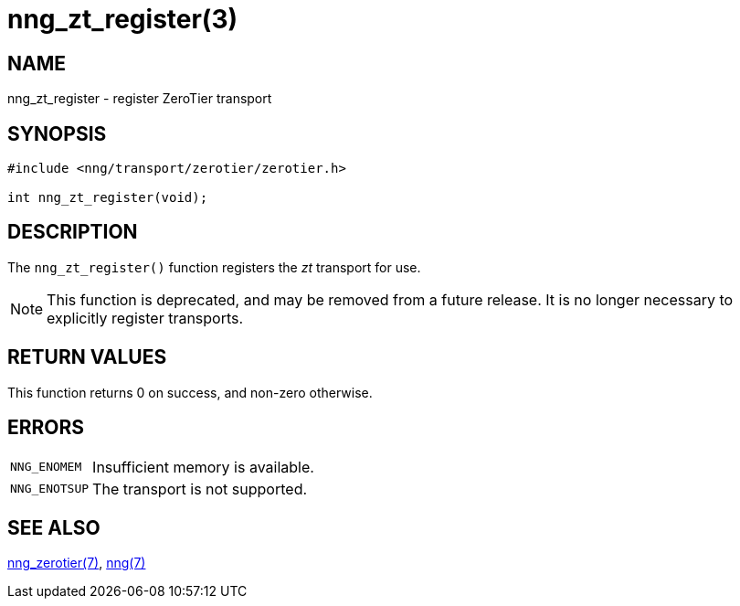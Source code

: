 = nng_zt_register(3)
//
// Copyright 2021 Staysail Systems, Inc. <info@staysail.tech>
// Copyright 2018 Capitar IT Group BV <info@capitar.com>
//
// This document is supplied under the terms of the MIT License, a
// copy of which should be located in the distribution where this
// file was obtained (LICENSE.txt).  A copy of the license may also be
// found online at https://opensource.org/licenses/MIT.
//

== NAME

nng_zt_register - register ZeroTier transport

== SYNOPSIS

[source,c]
----
#include <nng/transport/zerotier/zerotier.h>

int nng_zt_register(void);
----

== DESCRIPTION

The `nng_zt_register()` function registers the
((_zt_ transport))(((transport, _zt_))) for use.

NOTE: This function is deprecated, and may be removed from a future release.
It is no longer necessary to explicitly register transports.

== RETURN VALUES

This function returns 0 on success, and non-zero otherwise.

== ERRORS

[horizontal]
`NNG_ENOMEM`:: Insufficient memory is available.
`NNG_ENOTSUP`:: The transport is not supported.

== SEE ALSO

[.text-left]
xref:nng_zerotier.7.adoc[nng_zerotier(7)],
xref:nng.7.adoc[nng(7)]
